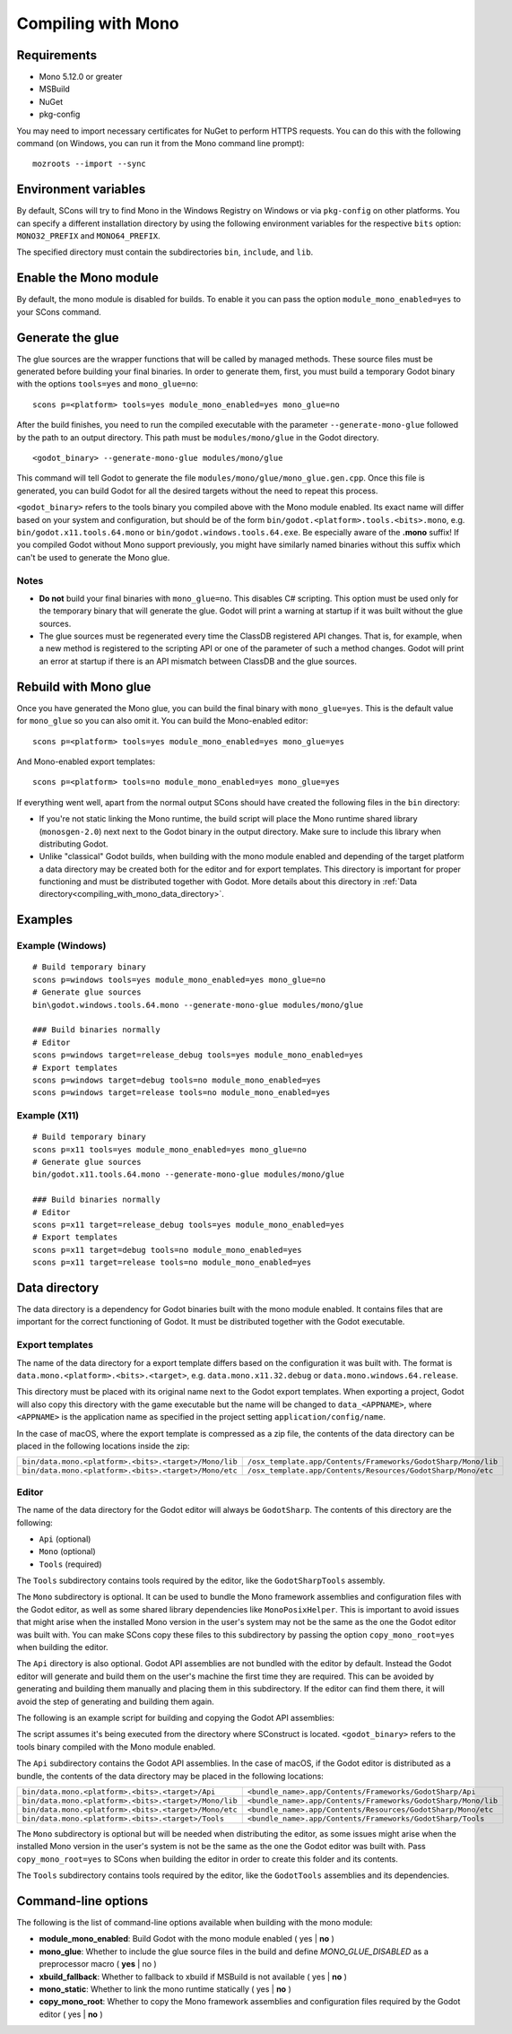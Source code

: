 .. _doc_compiling_with_mono:

Compiling with Mono
===================

.. highlight:: shell

Requirements
------------

- Mono 5.12.0 or greater
- MSBuild
- NuGet
- pkg-config

You may need to import necessary certificates for NuGet to perform HTTPS requests. You can do this
with the following command (on Windows, you can run it from the Mono command line prompt):

::

    mozroots --import --sync

Environment variables
---------------------

By default, SCons will try to find Mono in the Windows Registry on Windows or via ``pkg-config`` on other platforms.
You can specify a different installation directory by using the following environment variables for the respective
``bits`` option: ``MONO32_PREFIX`` and ``MONO64_PREFIX``.

The specified directory must contain the subdirectories ``bin``, ``include``, and ``lib``.

Enable the Mono module
----------------------

By default, the mono module is disabled for builds. To enable it you can pass the
option ``module_mono_enabled=yes`` to your SCons command.

Generate the glue
-------------------

The glue sources are the wrapper functions that will be called by managed methods. These source
files must be generated before building your final binaries. In order to generate them, first,
you must build a temporary Godot binary with the options ``tools=yes`` and ``mono_glue=no``:

::

    scons p=<platform> tools=yes module_mono_enabled=yes mono_glue=no

After the build finishes, you need to run the compiled executable with the parameter
``--generate-mono-glue`` followed by the path to an output directory. This path
must be ``modules/mono/glue`` in the Godot directory.

::

    <godot_binary> --generate-mono-glue modules/mono/glue

This command will tell Godot to generate the file ``modules/mono/glue/mono_glue.gen.cpp``.
Once this file is generated, you can build Godot for all the desired targets without the need to repeat this process.

``<godot_binary>`` refers to the tools binary you compiled above with the Mono module enabled.
Its exact name will differ based on your system and configuration, but should be of the form
``bin/godot.<platform>.tools.<bits>.mono``, e.g. ``bin/godot.x11.tools.64.mono`` or ``bin/godot.windows.tools.64.exe``.
Be especially aware of the **.mono** suffix! If you compiled Godot without Mono support previously,
you might have similarly named binaries without this suffix which can't be used to generate the Mono glue.

Notes
^^^^^
-  **Do not** build your final binaries with ``mono_glue=no``. This disables C# scripting.
   This option must be used only for the temporary binary that will generate the glue.
   Godot will print a warning at startup if it was built without the glue sources.
-  The glue sources must be regenerated every time the ClassDB registered API changes. That is, for example,
   when a new method is registered to the scripting API or one of the parameter of such a method changes.
   Godot will print an error at startup if there is an API mismatch between ClassDB and the glue sources.


Rebuild with Mono glue
----------------------

Once you have generated the Mono glue, you can build the final binary with ``mono_glue=yes``.
This is the default value for ``mono_glue`` so you can also omit it. You can build the Mono-enabled editor:

::

    scons p=<platform> tools=yes module_mono_enabled=yes mono_glue=yes

And Mono-enabled export templates:

::

    scons p=<platform> tools=no module_mono_enabled=yes mono_glue=yes

If everything went well, apart from the normal output SCons should have created the following files in the ``bin`` directory:

-  If you're not static linking the Mono runtime, the build script will place the Mono runtime shared library (``monosgen-2.0``) next
   next to the Godot binary in the output directory. Make sure to include this library when distributing Godot.
-  Unlike "classical" Godot builds, when building with the mono module enabled and depending of the target platform a data directory
   may be created both for the editor and for export templates. This directory is important for proper functioning and must be
   distributed together with Godot. More details about this directory in :ref:`Data directory<compiling_with_mono_data_directory>`.


Examples
--------

Example (Windows)
^^^^^^^^^^^^^^^^^
::

    # Build temporary binary
    scons p=windows tools=yes module_mono_enabled=yes mono_glue=no
    # Generate glue sources
    bin\godot.windows.tools.64.mono --generate-mono-glue modules/mono/glue

    ### Build binaries normally
    # Editor
    scons p=windows target=release_debug tools=yes module_mono_enabled=yes
    # Export templates
    scons p=windows target=debug tools=no module_mono_enabled=yes
    scons p=windows target=release tools=no module_mono_enabled=yes

Example (X11)
^^^^^^^^^^^^^
::

    # Build temporary binary
    scons p=x11 tools=yes module_mono_enabled=yes mono_glue=no
    # Generate glue sources
    bin/godot.x11.tools.64.mono --generate-mono-glue modules/mono/glue

    ### Build binaries normally
    # Editor
    scons p=x11 target=release_debug tools=yes module_mono_enabled=yes
    # Export templates
    scons p=x11 target=debug tools=no module_mono_enabled=yes
    scons p=x11 target=release tools=no module_mono_enabled=yes

.. _compiling_with_mono_data_directory:

Data directory
--------------

The data directory is a dependency for Godot binaries built with the mono module enabled. It contains files
that are important for the correct functioning of Godot. It must be distributed together with the Godot executable.

Export templates
^^^^^^^^^^^^^^^^

The name of the data directory for a export template differs based on the configuration it was built with.
The format is ``data.mono.<platform>.<bits>.<target>``, e.g. ``data.mono.x11.32.debug`` or ``data.mono.windows.64.release``.

This directory must be placed with its original name next to the Godot export templates.
When exporting a project, Godot will also copy this directory with the game executable but
the name will be changed to ``data_<APPNAME>``, where ``<APPNAME>`` is the application name
as specified in the project setting ``application/config/name``.

In the case of macOS, where the export template is compressed as a zip file, the
contents of the data directory can be placed in the following locations inside the zip:

+-------------------------------------------------------+---------------------------------------------------------------+
| ``bin/data.mono.<platform>.<bits>.<target>/Mono/lib`` | ``/osx_template.app/Contents/Frameworks/GodotSharp/Mono/lib`` |
+-------------------------------------------------------+---------------------------------------------------------------+
| ``bin/data.mono.<platform>.<bits>.<target>/Mono/etc`` | ``/osx_template.app/Contents/Resources/GodotSharp/Mono/etc``  |
+-------------------------------------------------------+---------------------------------------------------------------+

Editor
^^^^^^

The name of the data directory for the Godot editor will always be ``GodotSharp``.
The contents of this directory are the following:

- ``Api`` (optional)
- ``Mono`` (optional)
- ``Tools`` (required)

The ``Tools`` subdirectory contains tools required by the editor, like the ``GodotSharpTools`` assembly.

The ``Mono`` subdirectory is optional. It can be used to bundle the Mono framework assemblies and configuration files with the Godot editor, as well as some shared library dependencies like ``MonoPosixHelper``. This is important to avoid issues that might arise when the installed Mono version in the user's system may not be the same as the one the Godot editor was built with. You can make SCons copy these files to this subdirectory by passing the option ``copy_mono_root=yes`` when building the editor.

The ``Api`` directory is also optional. Godot API assemblies are not bundled with the editor by default. Instead the Godot editor will generate and build them on the user's machine the first time they are required. This can be avoided by generating and building them manually and placing them in this subdirectory. If the editor can find them there, it will avoid the step of generating and building them again.

The following is an example script for building and copying the Godot API assemblies:

.. tabs::
 .. code-tab:: bash Bash

    DATA_API_DIR=./bin/GodotSharp/Api
    SOLUTION_DIR=/tmp/build_GodotSharp
    BUILD_CONFIG=Release
    # Generate the solution
    ./bin/<godot_binary> --generate-cs-api $SOLUTION_DIR
    # Build the solution
    msbuild $SOLUTION_DIR/GodotSharp.sln /p:Configuration=$BUILD_CONFIG
    # Copy the built files
    mkdir -p $DATA_API_DIR
    cp $SOLUTION_DIR/GodotSharp/bin/$BUILD_CONFIG/{GodotSharp.dll,GodotSharp.pdb,GodotSharp.xml} $DATA_API_DIR
    cp $SOLUTION_DIR/GodotSharpEditor/bin/$BUILD_CONFIG/{GodotSharpEditor.dll,GodotSharpEditor.pdb,GodotSharpEditor.xml} $DATA_API_DIR

 .. code-tab:: batch Batch

    set DATA_API_DIR=.\bin\GodotSharp\Api
    set SOLUTION_DIR=%Temp%\build_GodotSharp
    set BUILD_CONFIG=Release
    # Generate the solution
    .\bin\<godot_binary> --generate-cs-api %SOLUTION_DIR%
    # Build the solution
    msbuild %SOLUTION_DIR%\GodotSharp.sln /p:Configuration=%BUILD_CONFIG%
    # Copy the built files
    if not exist "%DATA_API_DIR%" mkdir %DATA_API_DIR%
    for %%I in (GodotSharp.dll GodotSharp.pdb GodotSharp.xml) do copy %SOLUTION_DIR%\GodotSharp\bin\%BUILD_CONFIG%\%%I %DATA_API_DIR%
    for %%I in (GodotSharpEditor.dll GodotSharpEditor.pdb GodotSharpEditor.xml) do copy %SOLUTION_DIR%\GodotSharpEditor\bin\%BUILD_CONFIG%\%%I %DATA_API_DIR%

The script assumes it's being executed from the directory where SConstruct is located.
``<godot_binary>`` refers to the tools binary compiled with the Mono module enabled.

The ``Api`` subdirectory contains the Godot API assemblies.
In the case of macOS, if the Godot editor is distributed as a bundle, the contents of the data directory may be placed in the following locations:

+-------------------------------------------------------+---------------------------------------------------------------+
| ``bin/data.mono.<platform>.<bits>.<target>/Api``      | ``<bundle_name>.app/Contents/Frameworks/GodotSharp/Api``      |
+-------------------------------------------------------+---------------------------------------------------------------+
| ``bin/data.mono.<platform>.<bits>.<target>/Mono/lib`` | ``<bundle_name>.app/Contents/Frameworks/GodotSharp/Mono/lib`` |
+-------------------------------------------------------+---------------------------------------------------------------+
| ``bin/data.mono.<platform>.<bits>.<target>/Mono/etc`` | ``<bundle_name>.app/Contents/Resources/GodotSharp/Mono/etc``  |
+-------------------------------------------------------+---------------------------------------------------------------+
| ``bin/data.mono.<platform>.<bits>.<target>/Tools``    | ``<bundle_name>.app/Contents/Frameworks/GodotSharp/Tools``    |
+-------------------------------------------------------+---------------------------------------------------------------+

The ``Mono`` subdirectory is optional but will be needed when distributing the editor, as some issues might arise
when the installed Mono version in the user's system is not be the same as the one the Godot editor was built with.
Pass ``copy_mono_root=yes`` to SCons when building the editor in order to create this folder and its contents.

The ``Tools`` subdirectory contains tools required by the editor, like the ``GodotTools`` assemblies and its dependencies.

Command-line options
--------------------

The following is the list of command-line options available when building with the mono module:

- **module_mono_enabled**: Build Godot with the mono module enabled ( yes | **no** )

- **mono_glue**: Whether to include the glue source files in the build and define `MONO_GLUE_DISABLED` as a preprocessor macro ( **yes** | no )

- **xbuild_fallback**: Whether to fallback to xbuild if MSBuild is not available ( yes | **no** )

- **mono_static**: Whether to link the mono runtime statically ( yes | **no** )

- **copy_mono_root**: Whether to copy the Mono framework assemblies and configuration files required by the Godot editor ( yes | **no** )
